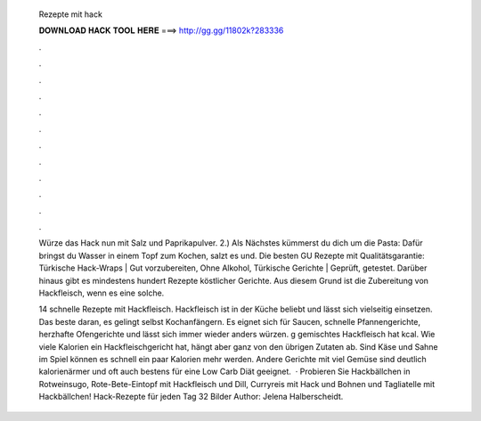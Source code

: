   Rezepte mit hack
  
  
  
  𝐃𝐎𝐖𝐍𝐋𝐎𝐀𝐃 𝐇𝐀𝐂𝐊 𝐓𝐎𝐎𝐋 𝐇𝐄𝐑𝐄 ===> http://gg.gg/11802k?283336
  
  
  
  .
  
  
  
  .
  
  
  
  .
  
  
  
  .
  
  
  
  .
  
  
  
  .
  
  
  
  .
  
  
  
  .
  
  
  
  .
  
  
  
  .
  
  
  
  .
  
  
  
  .
  
  Würze das Hack nun mit Salz und Paprikapulver. 2.) Als Nächstes kümmerst du dich um die Pasta: Dafür bringst du Wasser in einem Topf zum Kochen, salzt es und. Die besten GU Rezepte mit Qualitätsgarantie: Türkische Hack-Wraps | Gut vorzubereiten, Ohne Alkohol, Türkische Gerichte | Geprüft, getestet. Darüber hinaus gibt es mindestens hundert Rezepte köstlicher Gerichte. Aus diesem Grund ist die Zubereitung von Hackfleisch, wenn es eine solche.
  
  14 schnelle Rezepte mit Hackfleisch. Hackfleisch ist in der Küche beliebt und lässt sich vielseitig einsetzen. Das beste daran, es gelingt selbst Kochanfängern. Es eignet sich für Saucen, schnelle Pfannengerichte, herzhafte Ofengerichte und lässt sich immer wieder anders würzen. g gemischtes Hackfleisch hat kcal. Wie viele Kalorien ein Hackfleischgericht hat, hängt aber ganz von den übrigen Zutaten ab. Sind Käse und Sahne im Spiel können es schnell ein paar Kalorien mehr werden. Andere Gerichte mit viel Gemüse sind deutlich kalorienärmer und oft auch bestens für eine Low Carb Diät geeignet.  · Probieren Sie Hackbällchen in Rotweinsugo, Rote-Bete-Eintopf mit Hackfleisch und Dill, Curryreis mit Hack und Bohnen und Tagliatelle mit Hackbällchen! Hack-Rezepte für jeden Tag 32 Bilder Author: Jelena Halberscheidt.
